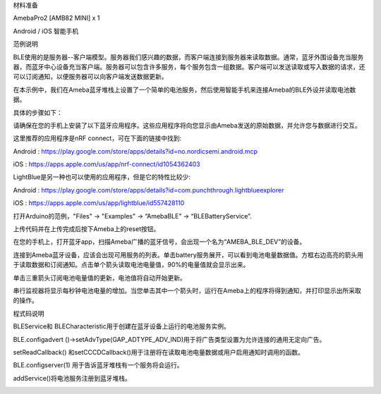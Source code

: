 材料准备

AmebaPro2 [AMB82 MINI] x 1

Android / iOS 智能手机

范例说明

BLE使用的是服务器--客户端模型。服务器我们感兴趣的数据，而客户端连接到服务器来读取数据。通常，蓝牙外围设备充当服务器，而蓝牙中心设备充当客户端。服务器可以包含许多服务，每个服务包含一组数据。客户端可以发送读取或写入数据的请求，还可以订阅通知，以便服务器可以向客户端发送数据更新。

在本示例中，我们在Ameba蓝牙堆栈上设置了一个简单的电池服务，然后使用智能手机来连接Ameba的BLE外设并读取电池数据。

具体的步骤如下：

请确保在您的手机上安装了以下蓝牙应用程序。这些应用程序将向您显示由Ameba发送的原始数据，并允许您与数据进行交互。

这里推荐的应用程序是nRF connect，可在下面的链接中找到:

Android :
https://play.google.com/store/apps/details?id=no.nordicsemi.android.mcp

iOS : https://apps.apple.com/us/app/nrf-connect/id1054362403

LightBlue是另一种也可以使用的应用程序，但是它的特性比较少:

Android :
https://play.google.com/store/apps/details?id=com.punchthrough.lightblueexplorer

iOS : https://apps.apple.com/us/app/lightblue/id557428110

打开Arduino的范例，"Files" -> "Examples" -> “AmebaBLE” ->
“BLEBatteryService”.

上传代码并在上传完成后按下Ameba上的reset按钮。

在您的手机上，打开蓝牙app，扫描Ameba广播的蓝牙信号，会出现一个名为“AMEBA_BLE_DEV”的设备。

连接到Ameba蓝牙设备，应该会出现可用服务的列表。单击battery服务展开，可以看到电池电量数据值。方框右边高亮的箭头用于读取数据和订阅通知。点击单个箭头读取电池电量值，90%的电量值就会显示出来。

单击三重箭头订阅电池电量值的更新，电池值将自动开始更新。

串行监视器将显示每秒钟电池电量的增加。当您单击其中一个箭头时，运行在Ameba上的程序将得到通知，并打印显示出所采取的操作。

程式码说明

BLEService和 BLECharacteristic用于创建在蓝牙设备上运行的电池服务实例。

BLE.configadvert
()->setAdvType(GAP_ADTYPE_ADV_IND)用于将广告类型设置为允许连接的通用无定向广告。

setReadCallback()
和setCCCDCallback()用于注册将在读取电池电量数据或用户启用通知时调用的函数。

BLE.configserver(1) 用于告诉蓝牙堆栈有一个服务将会运行。

addService()将电池服务注册到蓝牙堆栈。

|image01.png| |image02.png| |image03.png| |image04.png| |image05.png|

.. |image01.png| image:: ../../../_static/_Other_Guides/image01.png
.. |image02.png| image:: ../../../_static/_Other_Guides/image02.png
.. |image03.png| image:: ../../../_static/_Other_Guides/image03.png
.. |image04.png| image:: ../../../_static/_Other_Guides/image04.png
.. |image05.png| image:: ../../../_static/_Other_Guides/image05.png
